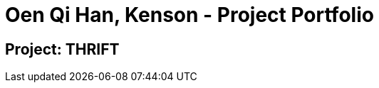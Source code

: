 = Oen Qi Han, Kenson - Project Portfolio
:site-section: AboutUs
:imagesDir: ../images
:stylesDir: ../stylesheets

== Project: THRIFT

